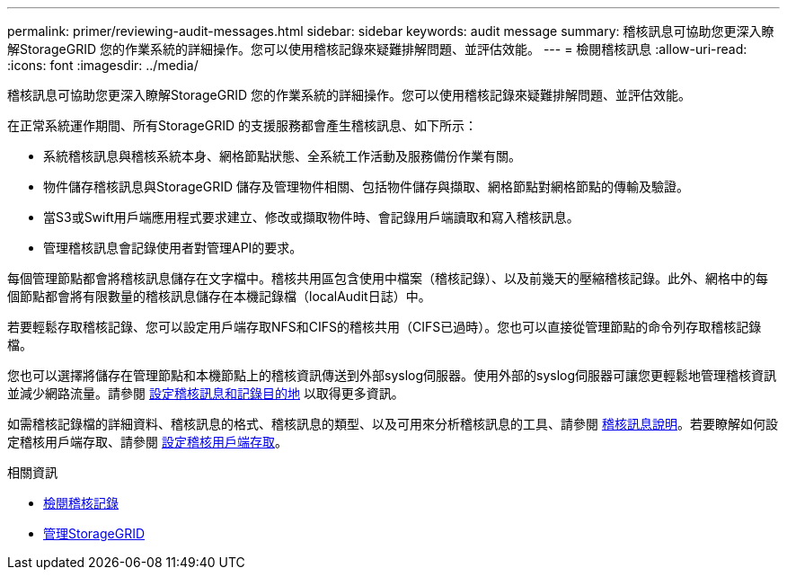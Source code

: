 ---
permalink: primer/reviewing-audit-messages.html 
sidebar: sidebar 
keywords: audit message 
summary: 稽核訊息可協助您更深入瞭解StorageGRID 您的作業系統的詳細操作。您可以使用稽核記錄來疑難排解問題、並評估效能。 
---
= 檢閱稽核訊息
:allow-uri-read: 
:icons: font
:imagesdir: ../media/


[role="lead"]
稽核訊息可協助您更深入瞭解StorageGRID 您的作業系統的詳細操作。您可以使用稽核記錄來疑難排解問題、並評估效能。

在正常系統運作期間、所有StorageGRID 的支援服務都會產生稽核訊息、如下所示：

* 系統稽核訊息與稽核系統本身、網格節點狀態、全系統工作活動及服務備份作業有關。
* 物件儲存稽核訊息與StorageGRID 儲存及管理物件相關、包括物件儲存與擷取、網格節點對網格節點的傳輸及驗證。
* 當S3或Swift用戶端應用程式要求建立、修改或擷取物件時、會記錄用戶端讀取和寫入稽核訊息。
* 管理稽核訊息會記錄使用者對管理API的要求。


每個管理節點都會將稽核訊息儲存在文字檔中。稽核共用區包含使用中檔案（稽核記錄）、以及前幾天的壓縮稽核記錄。此外、網格中的每個節點都會將有限數量的稽核訊息儲存在本機記錄檔（localAudit日誌）中。

若要輕鬆存取稽核記錄、您可以設定用戶端存取NFS和CIFS的稽核共用（CIFS已過時）。您也可以直接從管理節點的命令列存取稽核記錄檔。

您也可以選擇將儲存在管理節點和本機節點上的稽核資訊傳送到外部syslog伺服器。使用外部的syslog伺服器可讓您更輕鬆地管理稽核資訊並減少網路流量。請參閱 xref:../monitor/configure-audit-messages.adoc[設定稽核訊息和記錄目的地] 以取得更多資訊。

如需稽核記錄檔的詳細資料、稽核訊息的格式、稽核訊息的類型、以及可用來分析稽核訊息的工具、請參閱 xref:../audit/index.adoc[稽核訊息說明]。若要瞭解如何設定稽核用戶端存取、請參閱 xref:../admin/configuring-audit-client-access.adoc[設定稽核用戶端存取]。

.相關資訊
* xref:../audit/index.adoc[檢閱稽核記錄]
* xref:../admin/index.adoc[管理StorageGRID]

